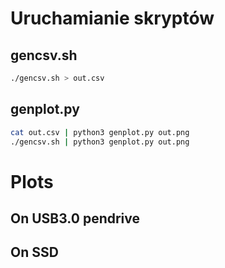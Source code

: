 * Uruchamianie skryptów
** gencsv.sh
   #+begin_src bash
   ./gencsv.sh > out.csv
   #+end_src
** genplot.py
   #+begin_src bash
   cat out.csv | python3 genplot.py out.png
   ./gencsv.sh | python3 genplot.py out.png
   #+end_src

* Plots
** On USB3.0 pendrive
[[./usb.png]]
** On SSD
[[./ssd.png]]
